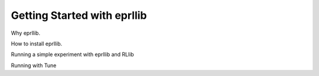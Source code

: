 Getting Started with eprllib
============================

Why eprllib.

How to install eprllib.

Running a simple experiment with eprllib and RLlib

Running with Tune
